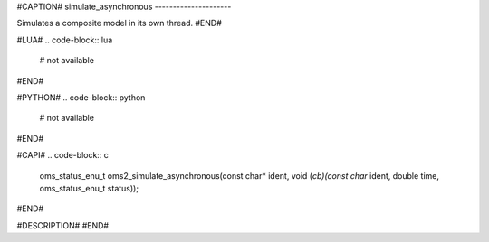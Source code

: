 #CAPTION#
simulate_asynchronous
---------------------

Simulates a composite model in its own thread.
#END#

#LUA#
.. code-block:: lua

  # not available

#END#

#PYTHON#
.. code-block:: python

  # not available

#END#

#CAPI#
.. code-block:: c

  oms_status_enu_t oms2_simulate_asynchronous(const char* ident, void (*cb)(const char* ident, double time, oms_status_enu_t status));

#END#

#DESCRIPTION#
#END#
